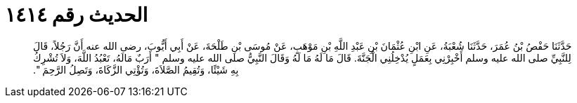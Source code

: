 
= الحديث رقم ١٤١٤

[quote.hadith]
حَدَّثَنَا حَفْصُ بْنُ عُمَرَ، حَدَّثَنَا شُعْبَةُ، عَنِ ابْنِ عُثْمَانَ بْنِ عَبْدِ اللَّهِ بْنِ مَوْهَبٍ، عَنْ مُوسَى بْنِ طَلْحَةَ، عَنْ أَبِي أَيُّوبَ، رضى الله عنه أَنَّ رَجُلاً، قَالَ لِلنَّبِيِّ صلى الله عليه وسلم أَخْبِرْنِي بِعَمَلٍ يُدْخِلُنِي الْجَنَّةَ‏.‏ قَالَ مَا لَهُ مَا لَهُ وَقَالَ النَّبِيُّ صلى الله عليه وسلم ‏"‏ أَرَبٌ مَالَهُ، تَعْبُدُ اللَّهَ، وَلاَ تُشْرِكُ بِهِ شَيْئًا، وَتُقِيمُ الصَّلاَةَ، وَتُؤْتِي الزَّكَاةَ، وَتَصِلُ الرَّحِمَ ‏"‏‏.‏